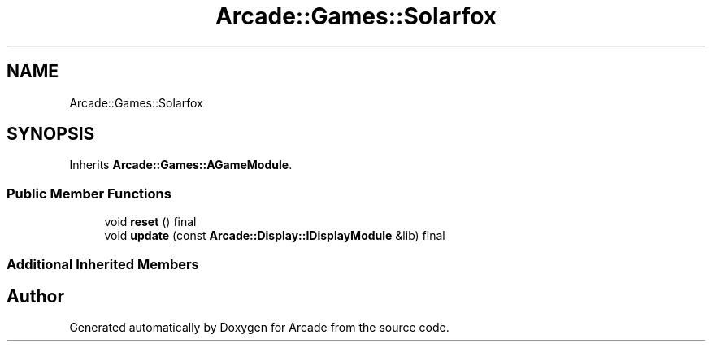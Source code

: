 .TH "Arcade::Games::Solarfox" 3 "Wed Mar 25 2020" "Version 1.0" "Arcade" \" -*- nroff -*-
.ad l
.nh
.SH NAME
Arcade::Games::Solarfox
.SH SYNOPSIS
.br
.PP
.PP
Inherits \fBArcade::Games::AGameModule\fP\&.
.SS "Public Member Functions"

.in +1c
.ti -1c
.RI "void \fBreset\fP () final"
.br
.ti -1c
.RI "void \fBupdate\fP (const \fBArcade::Display::IDisplayModule\fP &lib) final"
.br
.in -1c
.SS "Additional Inherited Members"


.SH "Author"
.PP 
Generated automatically by Doxygen for Arcade from the source code\&.
